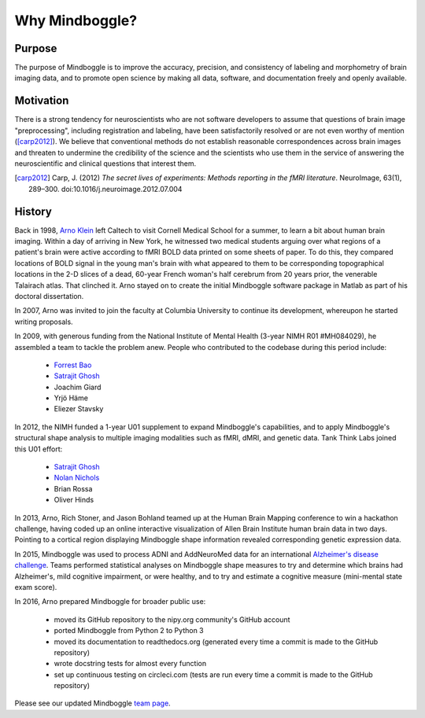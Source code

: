 .. _why_mindboggle:

------------------------------------------------------------------------------
 Why Mindboggle?
------------------------------------------------------------------------------

Purpose
.......

The purpose of Mindboggle is to improve the accuracy, precision, and
consistency of labeling and morphometry of brain imaging data,
and to promote open science by making all data, software, and documentation
freely and openly available.

Motivation
..........

There is a strong tendency for neuroscientists who are not software developers
to assume that questions of brain image "preprocessing", including registration
and labeling, have been satisfactorily resolved or are not even worthy of mention
([carp2012]_).  We believe that conventional methods do not establish
reasonable correspondences across brain images and threaten to undermine the
credibility of the science and the scientists who use them in the service of
answering the neuroscientific and clinical questions that interest them.

.. [carp2012]
   Carp, J. (2012) *The secret lives of experiments:
   Methods reporting in the fMRI literature*. NeuroImage, 63(1), 289–300.
   doi:10.1016/j.neuroimage.2012.07.004

History
.......

Back in 1998, `Arno Klein <http://binarybottle.com>`_
left Caltech to visit Cornell Medical School for a summer,
to learn a bit about human brain imaging.  Within a day of arriving in New York,
he witnessed two medical students arguing over what regions of a patient's brain
were active according to fMRI BOLD data printed on some sheets of paper.
To do this, they compared locations of BOLD signal in the young man's
brain with what appeared to them to be corresponding topographical locations
in the 2-D slices of a dead, 60-year French woman's half cerebrum from 20 years prior,
the venerable Talairach atlas.  That clinched it.
Arno stayed on to create the initial Mindboggle software package in Matlab
as part of his doctoral dissertation.

In 2007, Arno was invited to join the faculty at Columbia University
to continue its development, whereupon he started writing proposals.

In 2009, with generous funding from the National Institute of Mental Health
(3-year NIMH R01 #MH084029), he assembled a team to tackle the problem anew.
People who contributed to the codebase during this period include:

    - `Forrest Bao <https://sites.google.com/site/forrestbao/>`_
    - `Satrajit Ghosh <http://mit.edu/~satra>`_
    - Joachim Giard
    - Yrjö Häme
    - Eliezer Stavsky

In 2012, the NIMH funded a 1-year U01 supplement to expand Mindboggle's
capabilities, and to apply Mindboggle's structural shape analysis to multiple
imaging modalities such as fMRI, dMRI, and genetic data.
Tank Think Labs joined this U01 effort:

    - `Satrajit Ghosh <http://mit.edu/~satra>`_
    - `Nolan Nichols <http://www.linkedin.com/in/nolannichols>`_
    - Brian Rossa
    - Oliver Hinds

In 2013, Arno, Rich Stoner, and Jason Bohland teamed up at the Human Brain
Mapping conference to win a hackathon challenge, having coded up an online
interactive visualization of Allen Brain Institute human brain data
in two days. Pointing to a cortical region displaying Mindboggle shape
information revealed corresponding genetic expression data.

In 2015, Mindboggle was used to process ADNI and AddNeuroMed data for
an international `Alzheimer's disease challenge <https://www.synapse.org/#!Synapse:syn2290704/wiki/60828>`_.
Teams performed statistical analyses on Mindboggle shape measures to
try and determine which brains had Alzheimer's, mild cognitive impairment, or
were healthy, and to try and estimate a cognitive measure
(mini-mental state exam score).

In 2016, Arno prepared Mindboggle for broader public use:

    - moved its GitHub repository to the nipy.org community's GitHub account
    - ported Mindboggle from Python 2 to Python 3
    - moved its documentation to readthedocs.org (generated every time a commit is made to the GitHub repository)
    - wrote docstring tests for almost every function
    - set up continuous testing on circleci.com (tests are run every time a commit is made to the GitHub repository)


Please see our updated Mindboggle `team page <http://mindboggle.info/people.html>`_.
